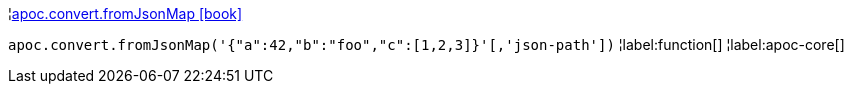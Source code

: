 ¦xref::overview/apoc.convert/apoc.convert.fromJsonMap.adoc[apoc.convert.fromJsonMap icon:book[]] +

`apoc.convert.fromJsonMap('{"a":42,"b":"foo","c":[1,2,3]}'[,'json-path'])`
¦label:function[]
¦label:apoc-core[]
